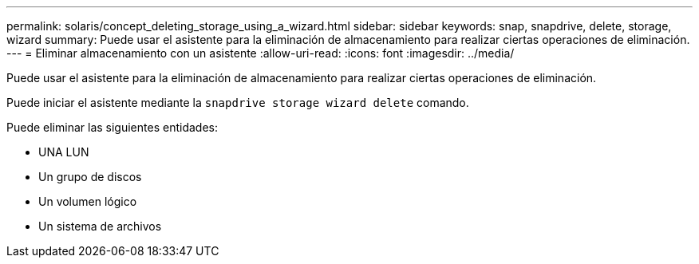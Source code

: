 ---
permalink: solaris/concept_deleting_storage_using_a_wizard.html 
sidebar: sidebar 
keywords: snap, snapdrive, delete, storage, wizard 
summary: Puede usar el asistente para la eliminación de almacenamiento para realizar ciertas operaciones de eliminación. 
---
= Eliminar almacenamiento con un asistente
:allow-uri-read: 
:icons: font
:imagesdir: ../media/


[role="lead"]
Puede usar el asistente para la eliminación de almacenamiento para realizar ciertas operaciones de eliminación.

Puede iniciar el asistente mediante la `snapdrive storage wizard delete` comando.

Puede eliminar las siguientes entidades:

* UNA LUN
* Un grupo de discos
* Un volumen lógico
* Un sistema de archivos

